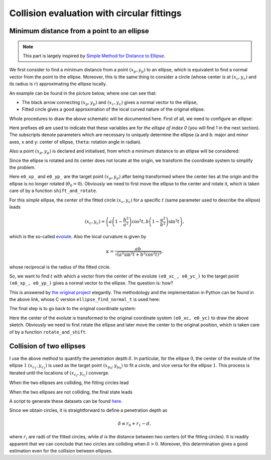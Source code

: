###########################################
Collision evaluation with circular fittings
###########################################

*******************************************
Minimum distance from a point to an ellipse
*******************************************

.. note::

   This part is largely inspired by `Simple Method for Distance to Ellipse <https://blog.chatfield.io/simple-method-for-distance-to-ellipse/>`_.

We first consider to find a minimum distance from a point :math:`( x_p, y_p )` to an ellipse, which is equivalent to find a normal vector from the point to the ellipse.
Moreover, this is the same thing to consider a circle (whose center is at :math:`( x_c, y_c )` and its radius is :math:`r`) approximating the ellipse locally.

An example can be found in the picture below, where one can see that:

* The black arrow connecting :math:`( x_p, y_p )` and :math:`( x_c, y_c )` gives a normal vector to the ellipse,

* Fitted circle gives a good approximation of the local curved nature of the original ellipse.

.. image:: data/fit-circle.png
   :width: 400

Whole procedures to draw the above schematic will be documented here.
First of all, we need to configure an ellipse:

.. myliteralinclude:: /../../src/fit_circle.c
   :language: c
   :tag: initialise an ellipse

Here prefixes ``e0`` are used to indicate that these variables are for *the ellispe of index 0* (you will find 1 in the next section).
The subscripts denote parameters which are necessary to uniquely determine the ellipse (``a`` and ``b``: major and minor axes, ``x`` and ``y``: center of ellipse, ``theta``: rotation angle in radian).

Also a point :math:`( x_p, y_p )` is declared and initialised, from which a minimum distance to an ellipse will be considered:

.. myliteralinclude:: /../../src/fit_circle.c
   :language: c
   :tag: set target point (xp, yp)

Since the ellipse is rotated and its center does not locate at the origin, we transform the coordinate system to simplify the problem.

.. myliteralinclude:: /../../src/fit_circle.c
   :language: c
   :tag: transform coordinate, forward

Here ``e0_xp_`` and ``e0_yp_`` are the target point :math:`( x_p, y_p )` after being transformed where the center lies at the origin and the ellipse is no longer rotated (:math:`\theta_0 = 0`).
Obviously we need to first move the ellipse to the center and rotate it, which is taken care of by a function ``shift_and_rotate``.

For this *simple* ellipse, the center of the fitted circle :math:`( x_c, y_c )` for a specific :math:`t` (same parameter used to describe the ellipse) leads

.. math::

   \left(
      x_c,
      y_c
   \right)
   =
   \left(
      a \left( 1 - \frac{b^2}{a^2} \right) \cos^3 t,
      b \left( 1 - \frac{a^2}{b^2} \right) \sin^3 t
   \right),

which is the so-called `evolute <https://en.wikipedia.org/wiki/Evolute#Evolute_of_an_ellipse>`_.
Also the local curvature is given by

.. math::

   \kappa
   =
   \frac{
     ab
   }{
      \sqrt{\left( a^2 \sin^2 t + b^2 \cos^2 t \right)^3}
   },

whose reciprocal is the radius of the fitted circle.

So, we want to find :math:`t` with which a vector from the center of the evolute ``(e0_xc_, e0_yc_)`` to the target point ``(e0_xp_, e0_yp_)`` gives a normal vector to the ellipse.
The question is: how?

This is answered by `the original project <https://blog.chatfield.io/simple-method-for-distance-to-ellipse/>`_ elegantly.
The methodology and the implementation in Python can be found in the above link, whose C version ``ellipse_find_normal_t`` is used here:

.. myliteralinclude:: /../../src/fit_circle.c
   :language: c
   :tag: find desired t

.. details:: ellipse_find_normal_t

   The definition of the function is as follows:

   .. code-block:: c

      double ellipse_find_normal_t(
          const double a,
          const double b,
          const double xp,
          const double yp
      );

   which is implemented in `src/ellipse.c <https://github.com/NaokiHori/Collision-of-Ellipse/blob/main/src/ellipse.c>`_.

   This takes the major (``a``) and minor (``b``) axes of the ellipse as well as the coordinate of the target point (``xp, yp``).
   The user should transform the coordinate so that the center of the ellipse locates at the origin and it is not rotated, i.e., the major axis is on the :math:`x` axis.

   Since the ellipse is not rotated and its center is at the origin, the whole things are symmetric with respect to the :math:`x` and :math:`y` axes.
   Thus we can assume that the target point ``(xp, yp)`` exists in the first quadrant:

   .. myliteralinclude:: /../../src/ellipse.c
      :language: c
      :tag: consider in the 1st quadrant

   Also the initial guess of the result ``t`` is given:

   .. myliteralinclude:: /../../src/ellipse.c
      :language: c
      :tag: initialise t

   Using this ``t``, we compute the point on the ellipse:

   .. myliteralinclude:: /../../src/ellipse.c
      :language: c
      :tag: compute point on the ellipse

   as well as the evolute (center of the fitted circle):

   .. myliteralinclude:: /../../src/ellipse.c
      :language: c
      :tag: compute center of the fitted circle

   Then ``dt``, which is the change of ``t`` to the desired value, is computed:

   .. myliteralinclude:: /../../src/ellipse.c
      :language: c
      :tag: compute residual

   See the original document for the details of this part.

   Finally ``t`` is updated:

   .. myliteralinclude:: /../../src/ellipse.c
      :language: c
      :tag: update t

   Note that ``t`` should be bounded between :math:`0` and :math:`\pi / 2` since we limit our evaluation inside the first quadrant.

   This procedure is iterated until the residual ``dt`` is small enough:

   .. myliteralinclude:: /../../src/ellipse.c
      :language: c
      :tag: terminate iteration when the residual is sufficiently small

   We need to return to the quadrant where the target point was in:

   .. myliteralinclude:: /../../src/ellipse.c
      :language: c
      :tag: recover information of the quadrants

   We go back to the client function by returning the resulting value:

   .. myliteralinclude:: /../../src/ellipse.c
      :language: c
      :tag: return final t

   .. note::
      Although it is an iterative method, about 5 iterations are sufficient to obtain a good approximation.
      Moreover, it is very robust and stable.

The final step is to go back to the original coordinate system:

.. myliteralinclude:: /../../src/fit_circle.c
   :language: c
   :tag: transform coordinate, backward

Here the center of the evolute is transformed to the original coordinate system ``(e0_xc, e0_yc)`` to draw the above sketch.
Obviously we need to first rotate the ellipse and later move the center to the original position, which is taken care of by a function ``rotate_and_shift``.

.. seealso::

   One can find the script which is used to draw the above schematic in `src/fit_circle.c <https://github.com/NaokiHori/Collision-of-Ellipse/blob/main/src/fit_circle.c>`_.

*************************
Collision of two ellipses
*************************

I use the above method to quantify the penetration depth :math:`\delta`.
In particular, for the ellipse :math:`0`, the center of the evolute of the ellipse :math:`1` :math:`( x_{c_1}, y_{c_1} )` is used as the target point :math:`( x_{p_0}, y_{p_0} )` to fit a circle, and vice versa for the ellipse :math:`1`.
This process is iterated until the locations of :math:`( x_{c_i}, y_{c_i} )` converge.

When the two ellipses are colliding, the fitting circles lead

.. image:: data/fit-circles-0.png
   :width: 400

When the two ellipses are not colliding, the final state leads

.. image:: data/fit-circles-1.png
   :width: 400

A script to generate these datasets can be found `here <https://github.com/NaokiHori/Collision-of-Ellipse/blob/main/src/fit_circles.c>`_.

Since we obtain circles, it is straightforward to define a penetration depth as

.. math::

   \delta \equiv r_0 + r_1 - d,

where :math:`r_i` are radii of the fitted circles, while :math:`d` is the distance between two centers (of the fitting circles).
It is readily apparent that we can conclude that two circles are colliding when :math:`\delta > 0`.
Moreover, this determination gives a good estimation even for the collision between ellipses.

